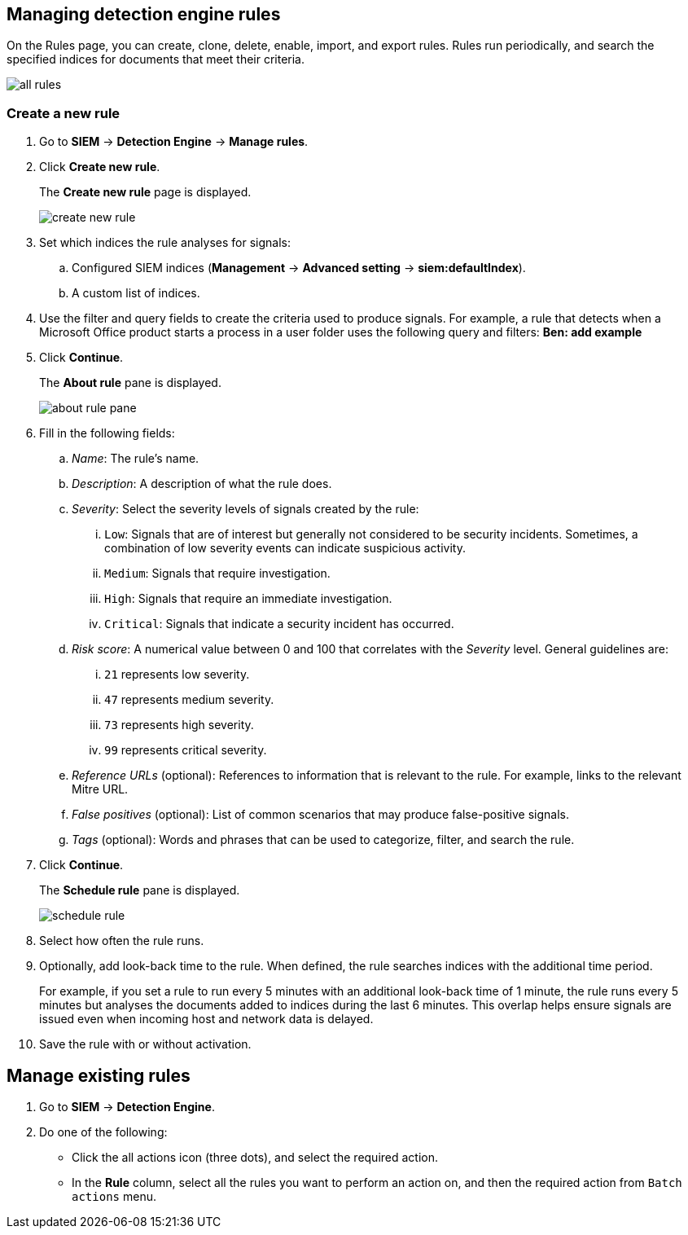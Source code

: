 [[rules-ui-create]]
[role="xpack"]
== Managing detection engine rules

On the Rules page, you can create, clone, delete, enable, import, and export 
rules. Rules run periodically, and search the specified indices for 
documents that meet their criteria.

[role="screenshot"]
image::all-rules.png[]

[float]
=== Create a new rule

. Go to *SIEM* -> *Detection Engine* -> *Manage rules*.
. Click *Create new rule*.
+
The *Create new rule* page is displayed.
[role="screenshot"]
image::create-new-rule.png[]
. Set which indices the rule analyses for signals:
+
.. Configured SIEM indices (*Management* -> *Advanced 
setting* -> *siem:defaultIndex*).
.. A custom list of indices.
. Use the filter and query fields to create the criteria used to produce 
signals. For example, a rule that detects when a Microsoft Office product 
starts a process in a user folder uses the following query and filters:
*Ben: add example*
. Click *Continue*.
+
The *About rule* pane is displayed.
[role="screenshot"]
image::about-rule-pane.png[]
. Fill in the following fields:
.. _Name_: The rule's name.
.. _Description_: A description of what the rule does.
.. _Severity_: Select the severity levels of signals created by the rule:
... `Low`: Signals that are of interest but generally not considered to be 
security incidents. Sometimes, a combination of low severity events can 
indicate suspicious activity.
... `Medium`: Signals that require investigation.
... `High`: Signals that require an immediate investigation.
... `Critical`: Signals that indicate a security incident has occurred.
.. _Risk score_: A numerical value between 0 and 100 that correlates with the _Severity_ level. General guidelines are:
... `21` represents low severity.
... `47` represents medium severity.
... `73` represents high severity.
... `99` represents critical severity.
.. _Reference URLs_ (optional): References to information that is relevant to 
the rule. For example, links to the relevant Mitre URL.
.. _False positives_ (optional): List of common scenarios that may produce 
false-positive signals.
.. _Tags_ (optional): Words and phrases that can be used to categorize, filter, 
and search the rule.
. Click *Continue*.
+
The *Schedule rule* pane is displayed.
[role="screenshot"]
image::schedule-rule.png[]
. Select how often the rule runs.
. Optionally, add look-back time to the rule. When defined, the rule searches 
indices with the additional time period.
+
For example, if you set a rule to run every 5 minutes with an additional
look-back time of 1 minute, the rule runs every 5 minutes but analyses the 
documents added to indices during the last 6 minutes. This overlap helps ensure 
signals are issued even when incoming host and network data is delayed.
. Save the rule with or without activation.

[float]
== Manage existing rules

. Go to *SIEM* -> *Detection Engine*.
. Do one of the following:
* Click the all actions icon (three dots), and select the required action.
* In the *Rule* column, select all the rules you want to perform an action on, and then the required action from `Batch actions` menu.